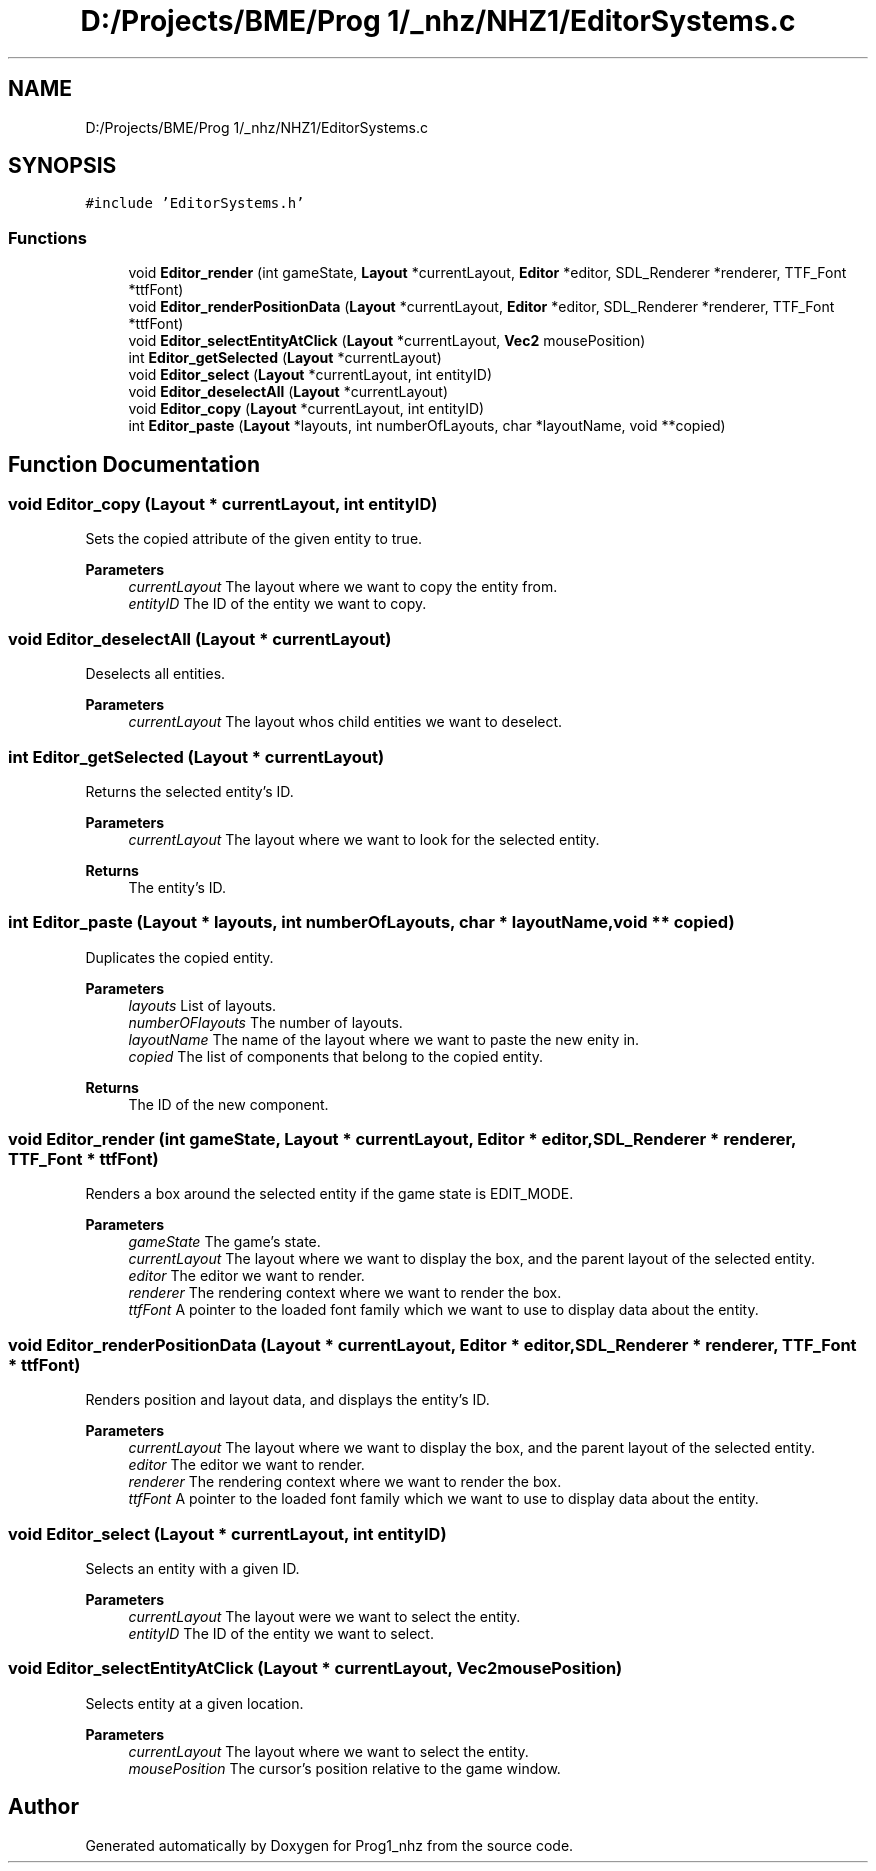 .TH "D:/Projects/BME/Prog 1/_nhz/NHZ1/EditorSystems.c" 3 "Sat Nov 27 2021" "Version 1.02" "Prog1_nhz" \" -*- nroff -*-
.ad l
.nh
.SH NAME
D:/Projects/BME/Prog 1/_nhz/NHZ1/EditorSystems.c
.SH SYNOPSIS
.br
.PP
\fC#include 'EditorSystems\&.h'\fP
.br

.SS "Functions"

.in +1c
.ti -1c
.RI "void \fBEditor_render\fP (int gameState, \fBLayout\fP *currentLayout, \fBEditor\fP *editor, SDL_Renderer *renderer, TTF_Font *ttfFont)"
.br
.ti -1c
.RI "void \fBEditor_renderPositionData\fP (\fBLayout\fP *currentLayout, \fBEditor\fP *editor, SDL_Renderer *renderer, TTF_Font *ttfFont)"
.br
.ti -1c
.RI "void \fBEditor_selectEntityAtClick\fP (\fBLayout\fP *currentLayout, \fBVec2\fP mousePosition)"
.br
.ti -1c
.RI "int \fBEditor_getSelected\fP (\fBLayout\fP *currentLayout)"
.br
.ti -1c
.RI "void \fBEditor_select\fP (\fBLayout\fP *currentLayout, int entityID)"
.br
.ti -1c
.RI "void \fBEditor_deselectAll\fP (\fBLayout\fP *currentLayout)"
.br
.ti -1c
.RI "void \fBEditor_copy\fP (\fBLayout\fP *currentLayout, int entityID)"
.br
.ti -1c
.RI "int \fBEditor_paste\fP (\fBLayout\fP *layouts, int numberOfLayouts, char *layoutName, void **copied)"
.br
.in -1c
.SH "Function Documentation"
.PP 
.SS "void Editor_copy (\fBLayout\fP * currentLayout, int entityID)"
Sets the copied attribute of the given entity to true\&. 
.PP
\fBParameters\fP
.RS 4
\fIcurrentLayout\fP The layout where we want to copy the entity from\&. 
.br
\fIentityID\fP The ID of the entity we want to copy\&. 
.RE
.PP

.SS "void Editor_deselectAll (\fBLayout\fP * currentLayout)"
Deselects all entities\&. 
.PP
\fBParameters\fP
.RS 4
\fIcurrentLayout\fP The layout whos child entities we want to deselect\&. 
.RE
.PP

.SS "int Editor_getSelected (\fBLayout\fP * currentLayout)"
Returns the selected entity's ID\&. 
.PP
\fBParameters\fP
.RS 4
\fIcurrentLayout\fP The layout where we want to look for the selected entity\&. 
.RE
.PP
\fBReturns\fP
.RS 4
The entity's ID\&. 
.RE
.PP

.SS "int Editor_paste (\fBLayout\fP * layouts, int numberOfLayouts, char * layoutName, void ** copied)"
Duplicates the copied entity\&. 
.PP
\fBParameters\fP
.RS 4
\fIlayouts\fP List of layouts\&. 
.br
\fInumberOFlayouts\fP The number of layouts\&. 
.br
\fIlayoutName\fP The name of the layout where we want to paste the new enity in\&. 
.br
\fIcopied\fP The list of components that belong to the copied entity\&. 
.RE
.PP
\fBReturns\fP
.RS 4
The ID of the new component\&. 
.RE
.PP

.SS "void Editor_render (int gameState, \fBLayout\fP * currentLayout, \fBEditor\fP * editor, SDL_Renderer * renderer, TTF_Font * ttfFont)"
Renders a box around the selected entity if the game state is EDIT_MODE\&. 
.PP
\fBParameters\fP
.RS 4
\fIgameState\fP The game's state\&. 
.br
\fIcurrentLayout\fP The layout where we want to display the box, and the parent layout of the selected entity\&. 
.br
\fIeditor\fP The editor we want to render\&. 
.br
\fIrenderer\fP The rendering context where we want to render the box\&. 
.br
\fIttfFont\fP A pointer to the loaded font family which we want to use to display data about the entity\&. 
.RE
.PP

.SS "void Editor_renderPositionData (\fBLayout\fP * currentLayout, \fBEditor\fP * editor, SDL_Renderer * renderer, TTF_Font * ttfFont)"
Renders position and layout data, and displays the entity's ID\&. 
.PP
\fBParameters\fP
.RS 4
\fIcurrentLayout\fP The layout where we want to display the box, and the parent layout of the selected entity\&. 
.br
\fIeditor\fP The editor we want to render\&. 
.br
\fIrenderer\fP The rendering context where we want to render the box\&. 
.br
\fIttfFont\fP A pointer to the loaded font family which we want to use to display data about the entity\&. 
.RE
.PP

.SS "void Editor_select (\fBLayout\fP * currentLayout, int entityID)"
Selects an entity with a given ID\&. 
.PP
\fBParameters\fP
.RS 4
\fIcurrentLayout\fP The layout were we want to select the entity\&. 
.br
\fIentityID\fP The ID of the entity we want to select\&. 
.RE
.PP

.SS "void Editor_selectEntityAtClick (\fBLayout\fP * currentLayout, \fBVec2\fP mousePosition)"
Selects entity at a given location\&. 
.PP
\fBParameters\fP
.RS 4
\fIcurrentLayout\fP The layout where we want to select the entity\&. 
.br
\fImousePosition\fP The cursor's position relative to the game window\&. 
.RE
.PP

.SH "Author"
.PP 
Generated automatically by Doxygen for Prog1_nhz from the source code\&.
